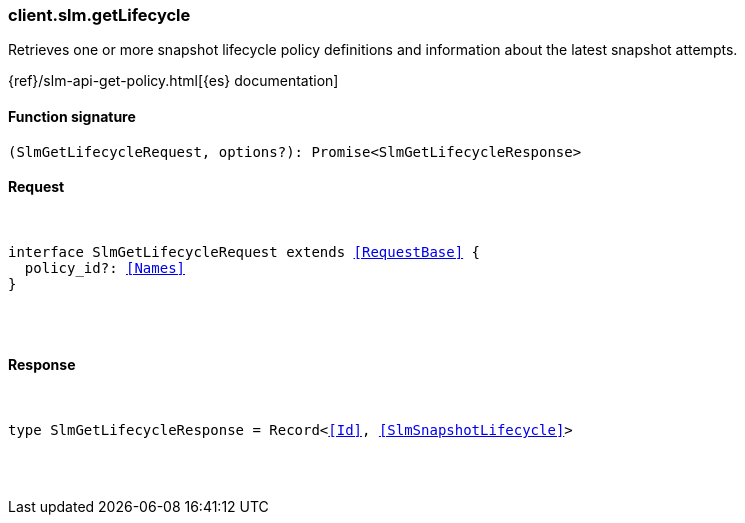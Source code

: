 [[reference-slm-get_lifecycle]]

////////
===========================================================================================================================
||                                                                                                                       ||
||                                                                                                                       ||
||                                                                                                                       ||
||        ██████╗ ███████╗ █████╗ ██████╗ ███╗   ███╗███████╗                                                            ||
||        ██╔══██╗██╔════╝██╔══██╗██╔══██╗████╗ ████║██╔════╝                                                            ||
||        ██████╔╝█████╗  ███████║██║  ██║██╔████╔██║█████╗                                                              ||
||        ██╔══██╗██╔══╝  ██╔══██║██║  ██║██║╚██╔╝██║██╔══╝                                                              ||
||        ██║  ██║███████╗██║  ██║██████╔╝██║ ╚═╝ ██║███████╗                                                            ||
||        ╚═╝  ╚═╝╚══════╝╚═╝  ╚═╝╚═════╝ ╚═╝     ╚═╝╚══════╝                                                            ||
||                                                                                                                       ||
||                                                                                                                       ||
||    This file is autogenerated, DO NOT send pull requests that changes this file directly.                             ||
||    You should update the script that does the generation, which can be found in:                                      ||
||    https://github.com/elastic/elastic-client-generator-js                                                             ||
||                                                                                                                       ||
||    You can run the script with the following command:                                                                 ||
||       npm run elasticsearch -- --version <version>                                                                    ||
||                                                                                                                       ||
||                                                                                                                       ||
||                                                                                                                       ||
===========================================================================================================================
////////

[discrete]
[[client.slm.getLifecycle]]
=== client.slm.getLifecycle

Retrieves one or more snapshot lifecycle policy definitions and information about the latest snapshot attempts.

{ref}/slm-api-get-policy.html[{es} documentation]

[discrete]
==== Function signature

[source,ts]
----
(SlmGetLifecycleRequest, options?): Promise<SlmGetLifecycleResponse>
----

[discrete]
==== Request

[pass]
++++
<pre>
++++
interface SlmGetLifecycleRequest extends <<RequestBase>> {
  policy_id?: <<Names>>
}

[pass]
++++
</pre>
++++
[discrete]
==== Response

[pass]
++++
<pre>
++++
type SlmGetLifecycleResponse = Record<<<Id>>, <<SlmSnapshotLifecycle>>>

[pass]
++++
</pre>
++++
